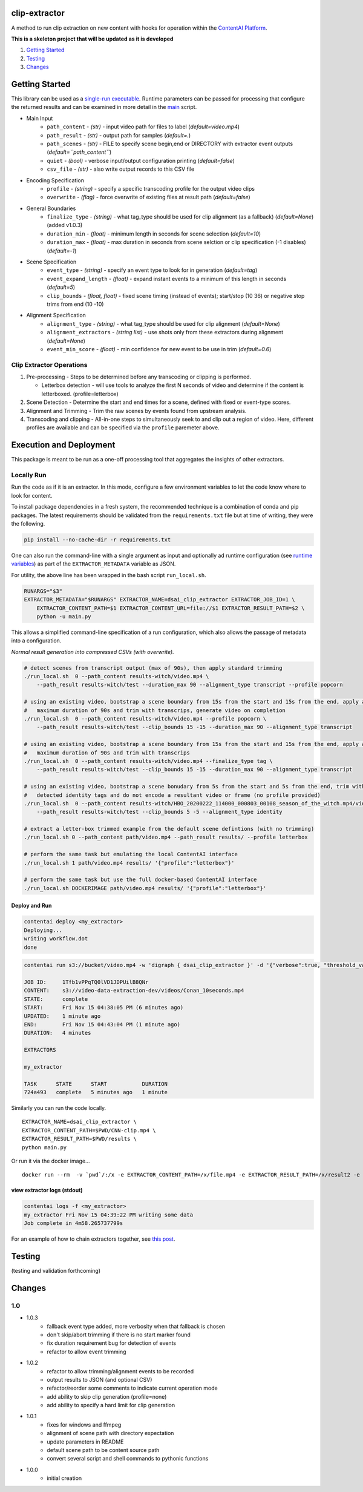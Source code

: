 clip-extractor
==============

A method to run clip extraction on new content with hooks for
operation within the `ContentAI Platform <https://www.contentai.io>`__.

**This is a skeleton project that will be updated as it is developed**

.. image:: docs/clip_prep.jpg
   :width: 400


1. `Getting Started <#getting-started>`__
2. `Testing <#testing>`__
3. `Changes <#changes>`__

Getting Started
===============

This library can be used as a `single-run
executable <#contentai-standalone>`__. Runtime parameters can be passed
for processing that configure the returned results and can be examined in
more detail in the `main <main.py>`__ script.

- Main Input
    -  ``path_content`` - *(str)* - input video path for files to label (*default=video.mp4*)
    -  ``path_result`` - *(str)* - output path for samples (*default=.*)
    -  ``path_scenes`` - *(str)* - FILE to specify scene begin,end or DIRECTORY with extractor event outputs (*default=``path_content``*)
    -  ``quiet`` - *(bool)* - verbose input/output configuration printing (*default=false*)
    -  ``csv_file`` - *(str)* - also write output records to this CSV file
- Encoding Specification
    -  ``profile`` - *(string)* - specify a specific transcoding profile for the output video clips
    -  ``overwrite`` - *(flag)* - force overwrite of existing files at result path  (*default=false*)
- General Boundaries
    -  ``finalize_type`` - *(string)* - what tag_type should be used for clip alignment (as a fallback) (*default=None*) (added v1.0.3)
    -  ``duration_min`` - *(float)* - minimum length in seconds for scene selection (*default=10*)
    -  ``duration_max`` - *(float)* - max duration in seconds from scene selction or clip specification (-1 disables) (*default=-1*)
- Scene Specification
    -  ``event_type`` - *(string)* - specify an event type to look for in generation (*default=tag*)
    -  ``event_expand_length`` - *(float)* - expand instant events to a minimum of this length in seconds (*default=5*)
    -  ``clip_bounds`` - *(float, float)* - fixed scene timing (instead of events); start/stop (10 36) or negative stop trims from end (10 -10)
- Alignment Specification
    -  ``alignment_type`` - *(string)* - what tag_type should be used for clip alignment (*default=None*)
    -  ``alignment_extractors`` - *(string list)* - use shots only from these extractors during alignment (*default=None*)
    -  ``event_min_score`` - *(float)* - min confidence for new event to be use in trim (*default=0.6*)


Clip Extractor Operations
-------------------------

1. Pre-processing - Steps to be determined before any transcoding or clipping is performed.
   
   * Letterbox detection - will use tools to analyze the first N seconds of video and
     determine if the content is letterboxed.  (profile=letterbox)

2. Scene Detection - Determine the start and end times for a scene, defined with fixed or event-type scores.

3. Alignment and Trimming - Trim the raw scenes by events found from upstream analysis.

4. Transcoding and clipping - All-in-one steps to simultaneously seek to and clip out a region
   of video.  Here, different profiles are available and can be specified via the ``profile`` 
   paremeter above.
   
 
Execution and Deployment
========================

This package is meant to be run as a one-off processing tool that
aggregates the insights of other extractors.

Locally Run
-----------

Run the code as if it is an extractor. In this mode, configure a few
environment variables to let the code know where to look for content.

To install package dependencies in a fresh system, the recommended
technique is a combination of conda and pip packages. The latest
requirements should be validated from the ``requirements.txt`` file but
at time of writing, they were the following.

.. code:: shell

   pip install --no-cache-dir -r requirements.txt 


One can also run the command-line with a single argument as input and
optionally ad runtime configuration (see `runtime
variables <#getting-started>`__) as part of the ``EXTRACTOR_METADATA``
variable as JSON.

For utility, the above line has been wrapped in the bash script
``run_local.sh``.

.. code:: shell

    RUNARGS="$3"
    EXTRACTOR_METADATA="$RUNARGS" EXTRACTOR_NAME=dsai_clip_extractor EXTRACTOR_JOB_ID=1 \
        EXTRACTOR_CONTENT_PATH=$1 EXTRACTOR_CONTENT_URL=file://$1 EXTRACTOR_RESULT_PATH=$2 \
        python -u main.py

This allows a simplified command-line specification of a run
configuration, which also allows the passage of metadata into a
configuration.

*Normal result generation into compressed CSVs (with overwrite).*

.. code:: shell

    # detect scenes from transcript output (max of 90s), then apply standard trimming 
    ./run_local.sh  0 --path_content results-witch/video.mp4 \
        --path_result results-witch/test --duration_max 90 --alignment_type transcript --profile popcorn 

    # using an existing video, bootstrap a scene boundary from 15s from the start and 15s from the end, apply a
    #   maximum duration of 90s and trim with transcrips, generate video on completion
    ./run_local.sh  0 --path_content results-witch/video.mp4 --profile popcorn \
        --path_result results-witch/test --clip_bounds 15 -15 --duration_max 90 --alignment_type transcript 

    # using an existing video, bootstrap a scene boundary from 15s from the start and 15s from the end, apply a
    #   maximum duration of 90s and trim with transcrips
    ./run_local.sh  0 --path_content results-witch/video.mp4 --finalize_type tag \
        --path_result results-witch/test --clip_bounds 15 -15 --duration_max 90 --alignment_type transcript 

    # using an existing video, bootstrap a scene bonudary from 5s from the start and 5s from the end, trim with 
    #   detected identity tags and do not encode a resultant video or frame (no profile provided)
    ./run_local.sh  0 --path_content results-witch/HBO_20200222_114000_000803_00108_season_of_the_witch.mp4/video.mp4 \
        --path_result results-witch/test --clip_bounds 5 -5 --alignment_type identity

    # extract a letter-box trimmed example from the default scene defintions (with no trimming)
    ./run_local.sh 0 --path_content path/video.mp4 --path_result results/ --profile letterbox 

    # perform the same task but emulating the local ContentAI interface
    ./run_local.sh 1 path/video.mp4 results/ '{"profile":"letterbox"}'

    # perform the same task but use the full docker-based ContentAI interface
    ./run_local.sh DOCKERIMAGE path/video.mp4 results/ '{"profile":"letterbox"}'



Deploy and Run
~~~~~~~~~~~~~~

.. code:: shell

   contentai deploy <my_extractor>
   Deploying...
   writing workflow.dot
   done

.. code:: shell

   contentai run s3://bucket/video.mp4 -w 'digraph { dsai_clip_extractor }' -d '{"verbose":true, "threshold_value":0.0}'

   JOB ID:     1Tfb1vPPqTQ0lVD1JDPUilB8QNr
   CONTENT:    s3://video-data-extraction-dev/videos/Conan_10seconds.mp4
   STATE:      complete
   START:      Fri Nov 15 04:38:05 PM (6 minutes ago)
   UPDATED:    1 minute ago
   END:        Fri Nov 15 04:43:04 PM (1 minute ago)
   DURATION:   4 minutes 

   EXTRACTORS

   my_extractor

   TASK      STATE      START           DURATION
   724a493   complete   5 minutes ago   1 minute 

Similarly you can run the code locally.

::

   EXTRACTOR_NAME=dsai_clip_extractor \
   EXTRACTOR_CONTENT_PATH=$PWD/CNN-clip.mp4 \
   EXTRACTOR_RESULT_PATH=$PWD/results \
   python main.py

Or run it via the docker image…

::

   docker run --rm  -v `pwd`/:/x -e EXTRACTOR_CONTENT_PATH=/x/file.mp4 -e EXTRACTOR_RESULT_PATH=/x/result2 -e EXTRACTOR_METADATA='{"verbose":true, "threshold_value":0.0}' dsai_clip_extractor

view extractor logs (stdout)
~~~~~~~~~~~~~~~~~~~~~~~~~~~~

.. code:: shell

   contentai logs -f <my_extractor>
   my_extractor Fri Nov 15 04:39:22 PM writing some data
   Job complete in 4m58.265737799s

For an example of how to chain extractors together, see `this
post <extractor-chaining.md>`__.


Testing
=======

(testing and validation forthcoming)

Changes
=======

1.0
---

- 1.0.3
    - fallback event type added, more verbosity when that fallback is chosen
    - don't skip/abort trimming if there is no start marker found
    - fix duration requirement bug for detection of events 
    - refactor to allow event trimming
    

- 1.0.2
    - refactor to allow trimming/alignment events to be recorded
    - output results to JSON (and optional CSV)
    - refactor/reorder some comments to indicate current operation mode
    - add ability to skip clip generation (profile=none)
    - add ability to specify a hard limit for clip generation

- 1.0.1
    - fixes for windows and ffmpeg
    - alignment of scene path with directory expectation
    - update parameters in README
    - default scene path to be content source path
    - convert several script and shell commands to pythonic functions

- 1.0.0
    - initial creation
